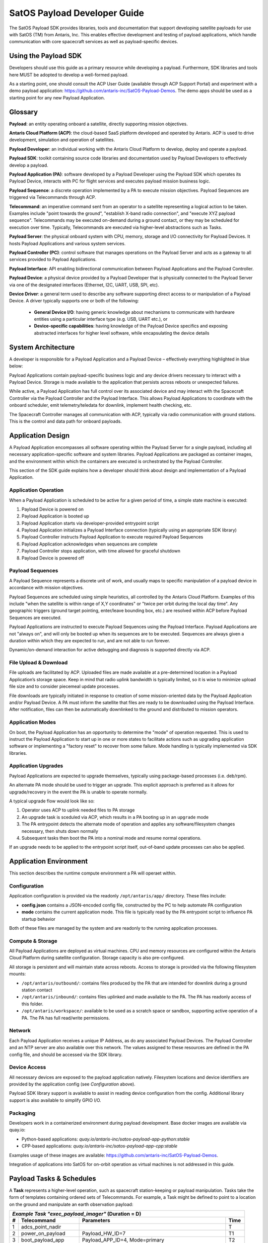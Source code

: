 SatOS Payload Developer Guide
#############################

The SatOS Payload SDK provides libraries, tools and documentation that support developing satellite payloads for use with SatOS (TM) from Antaris, Inc.
This enables effective development and testing of payload applications, which handle communication with core spacecraft services as well as payload-specific devices.

Using the Payload SDK
*********************

Developers should use this guide as a primary resource while developing a payload.
Furthermore, SDK libraries and tools here MUST be adopted to develop a well-formed payload.

As a starting point, one should consult the ACP User Guide (available through ACP Support Portal) and experiment with a demo payload application: https://github.com/antaris-inc/SatOS-Payload-Demos.
The demo apps should be used as a starting point for any new Payload Application.

Glossary
********

**Payload**: an entity operating onboard a satellite, directly supporting mission objectives.

**Antaris Cloud Platform (ACP)**: the cloud-based SaaS platform developed and operated by Antaris. ACP is used to drive development, simulation and operation of satellites.

**Payload Developer**: an individual working with the Antaris Cloud Platform to develop, deploy and operate a payload.

**Payload SDK**: toolkit containing source code libraries and documentation used by Payload Developers to effectively develop a payload.

**Payload Application (PA)**: software developed by a Payload Developer using the Payload SDK which operates its Payload Device, interacts with PC for flight services and executes payload mission business logic.

**Payload Sequence**: a discrete operation implemented by a PA to execute mission objectives. Payload Sequences are triggered via Telecommands through ACP.

**Telecommand**: an imperative command sent from an operator to a satellite representing a logical action to be taken. Examples include "point towards the ground", "establish X-band radio connection", and "execute XYZ payload sequence". Telecommands may be executed on-demand during a ground contact, or they may be scheduled for execution over time. Typically, Telecommands are executed via higher-level abstractions such as Tasks.

**Payload Server**: the physical onboard system with CPU, memory, storage and I/O connectivity for Payload Devices. It hosts Payload Applications and various system services.

**Payload Controller (PC)**: control software that manages operations on the Payload Server and acts as a gateway to all services provided to Payload Applications.

**Payload Interface**: API enabling bidirectional communication between Payload Applications and the Payload Controller.

**Payload Device**: a physical device provided by a Payload Developer that is physically connected to the Payload Server via one of the designated interfaces (Ethernet, I2C, UART, USB, SPI, etc).

**Device Driver**: a general term used to describe any software supporting direct access to or manipulation of a Payload Device. A driver typically supports one or both of the following:

  * **General Device I/O**: having generic knowledge about mechanisms to communicate with hardware entities using a particular interface type (e.g. USB, UART etc.), or
  * **Device-specific capabilities**: having knowledge of the Payload Device specifics and exposing abstracted interfaces for higher level software, while encapsulating the device details

System Architecture
*******************

A developer is responsible for a Payload Application and a Payload Device – effectively everything highlighted in blue below:

.. image:: images/satellite-architecture.png

Payload Applications contain payload-specific business logic and any device drivers necessary to interact with a Payload Device. Storage is made available to the application that persists across reboots or unexpected failures.

While active, a Payload Application has full control over its associated device and may interact with the Spacecraft Controller via the Payload Controller and the Payload Interface. This allows Payload Applications to coordinate with the onboard scheduler, emit telemetry/teledata for downlink, implement health checking, etc.

The Spacecraft Controller manages all communication with ACP, typically via radio communication with ground stations. This is the control and data path for onboard payloads.

Application Design
******************

A Payload Application encompasses all software operating within the Payload Server for a single payload, including all necessary application-specific software and system libraries. Payload Applications are packaged as container images, and the environment within which the containers are executed is orchestrated by the Payload Controller.

This section of the SDK guide explains how a developer should think about design and implementation of a Payload Application.

Application Operation
=====================

When a Payload Application is scheduled to be active for a given period of time, a simple state machine is executed:

1. Payload Device is powered on
2. Payload Application is booted up
3. Payload Application starts via developer-provided entrypoint script
4. Payload Application initializes a Payload Interface connection (typically using an appropriate SDK library)
5. Payload Controller instructs Payload Application to execute required Payload Sequences
6. Payload Application acknowledges when sequences are complete
7. Payload Controller stops application, with time allowed for graceful shutdown
8. Payload Device is powered off

Payload Sequences
=================

A Payload Sequence represents a discrete unit of work, and usually maps to specific manipulation of a payload device in accordance with mission objectives.

Payload Sequences are scheduled using simple heuristics, all controlled by the Antaris Cloud Platform. Examples of this include "when the satellite is within range of X,Y coordinates" or "twice per orbit during the local day time". Any geographic triggers (ground target pointing, enter/leave bounding box, etc.) are resolved within ACP before Payload Sequences are executed.

Payload Applications are instructed to execute Payload Sequences using the Payload Interface. Payload Applications are not "always on", and will only be booted up when its sequences are to be executed. Sequences are always given a duration within which they are expected to run, and are not able to run forever.

Dynamic/on-demand interaction for active debugging and diagnosis is supported directly via ACP.

File Upload & Download
======================

File uploads are facilitated by ACP. Uploaded files are made available at a pre-determined location in a Payload Application’s storage space. Keep in mind that radio uplink bandwidth is typically limited, so it is wise to minimize upload file size and to consider piecemeal update processes.

File downloads are typically initiated in response to creation of some mission-oriented data by the Payload Application and/or Payload Device. A PA must inform the satellite that files are ready to be downloaded using the Payload Interface. After notification, files can then be automatically downlinked to the ground and distributed to mission operators.

Application Modes
=================

On boot, the Payload Application has an opportunity to determine the "mode" of operation requested. This is used to instruct the Payload Application to start up in one or more states to facilitate actions such as upgrading application software or implementing a "factory reset" to recover from some failure. Mode handling is typically implemented via SDK libraries.

Application Upgrades
====================

Payload Applications are expected to upgrade themselves, typically using package-based processes (i.e. deb/rpm).

An alternate PA mode should be used to trigger an upgrade. This explicit approach is preferred as it allows for upgrade/recovery in the event the PA is unable to operate normally.

A typical upgrade flow would look like so:

1. Operator uses ACP to uplink needed files to PA storage
2. An upgrade task is sceduled via ACP, which results in a PA booting up in an ``upgrade`` mode
3. The PA entrypoint detects the alternate mode of operation and applies any software/filesystem changes necessary, then shuts down normally
4. Subsequent tasks then boot the PA into a nominal mode and resume normal operations.

If an upgrade needs to be applied to the entrypoint script itself, out-of-band update processes can also be applied.

Application Environment
***********************

This section describes the runtime compute environment a PA will operaet within.

Configuration
=============

Application configuration is provided via the readonly ``/opt/antaris/app/`` directory. These files include:

* **config.json** contains a JSON-encoded config file, constructed by the PC to help automate PA configuration
* **mode** contains the current application mode. This file is typically read by the PA entrypoint script to influence PA startup behavior

Both of these files are managed by the system and are readonly to the running application processes.

Compute & Storage
=================

All Payload Applications are deployed as virtual machines. CPU and memory resources are configured within the Antaris Cloud Platform during satellite configuration. Storage capacity is also pre-configured.

All storage is persistent and will maintain state across reboots. Access to storage is provided via the following filesystem mounts:

* ``/opt/antaris/outbound/``: contains files produced by the PA that are intended for downlink during a ground station contact
* ``/opt/antaris/inbound/``: contains files uplinked and made available to the PA. The PA has readonly access of this folder.
* ``/opt/antaris/workspace/``: available to be used as a scratch space or sandbox, supporting active operation of a PA. The PA has full read/write permissions.

Network
=======

Each Payload Application receives a unique IP Address, as do any associated Payload Devices. The Payload Controller and an NTP server are also available over this network. The values assigned to these resources are defined in the PA config file, and should be accessed via the SDK library.

Device Access
=============

All necessary devices are exposed to the payload application natively.
Filesystem locations and device identifiers are provided by the application config (see `Configuration` above).

Payload SDK library support is available to assist in reading device configuration from the config.
Additional library support is also available to simplify GPIO I/O.

Packaging
=========

Developers work in a containerized environment during payload development. Base docker images are available via quay.io:

* Python-based applications: `quay.io/antaris-inc/satos-payload-app-python:stable`
* CPP-based applications: `quay.io/antaris-inc/satos-payload-app-cpp:stable`

Examples usage of these images are available: https://github.com/antaris-inc/SatOS-Payload-Demos.

Integration of applications into SatOS for on-orbit operation as virtual machines is not addressed in this guide.

Payload Tasks & Schedules
*************************

A **Task** represents a higher-level operation, such as spacecraft station-keeping or payload manipulation. Tasks take the form of templates containing ordered sets of Telecommands. For example, a Task might be defined to point to a location on the ground and manipulate an earth observation payload:

+---+----------------------+-------------------------------------------------------------+------+
| *Example Task "exec_payload_imager"* (Duration = D)                                           |
+---+----------------------+-------------------------------------------------------------+------+
| # | Telecommand          | Parameters                                                  | Time |
+===+======================+=============================================================+======+
| 1 | adcs_point_nadir     |                                                             | T    |
+---+----------------------+-------------------------------------------------------------+------+
| 2 | power_on_payload     | Payload_HW_ID=7                                             | T1   |
+---+----------------------+-------------------------------------------------------------+------+
| 3 | boot_payload_app     | Payload_APP_ID=4, Mode=primary                              | T2   |
+---+----------------------+-------------------------------------------------------------+------+
| 4 | start_sequence       | Payload_APP_ID=4, Seq_ID=”B”, Seq_Params=“arg1”, Dur=D      | T3   |
+---+----------------------+-------------------------------------------------------------+------+
| 5 | shutdown_payload_app | Payload_APP_ID=4                                            | T3+D |
+---+----------------------+-------------------------------------------------------------+------+

An **Operator** uses Tasks to construct a **Schedule**. Schedules contain a series of Telecommands rendered from input Tasks. A schedule typically spans one or more days, beginning some number of hours or days in the future. This is used to instruct a satellite how to autonomously operate while outside of an active ground station contact.

An example Schedule could be created from the following tasks, taking the provided Start Time and Duration as input:

+---+------------------------+------------+----------+
| # | Task                   | Start Time | Duration |
+===+========================+============+==========+
| 1 | execute_payload_imager | 02:00:00   | 1200     |
+---+------------------------+------------+----------+
| 2 | ground_contact_alaska  | 02:24:40   | 600      |
+---+------------------------+------------+----------+

The rendered Schedule might look like so:

+---+----------------------+-------------------------------------------------------------+----------+
| # | Telecommand          | Parameters                                                  | Time     |
+===+======================+=============================================================+==========+
| **execute_payload_imager(D=1200)**                                                                |
+---+----------------------+-------------------------------------------------------------+----------+
| 1 | adcs_point_nadir     |                                                             | 02:00:00 |
+---+----------------------+-------------------------------------------------------------+----------+
| 2 | power_on_payload     | Payload_HW_ID=7                                             | 02:02:30 |
+---+----------------------+-------------------------------------------------------------+----------+
| 3 | boot_payload_app     | Payload_APP_ID=4, Mode=primary                              | 02:04:00 |
+---+----------------------+-------------------------------------------------------------+----------+
| 4 | start_sequence       | Payload_APP_ID=4, Seq_ID=”B”, Seq_Params=“arg1”, Dur=1200   | 02:04:30 |
+---+----------------------+-------------------------------------------------------------+----------+
| 5 | shutdown_payload_app | Payload_APP_ID=4                                            | 02:24:30 |
+---+----------------------+-------------------------------------------------------------+----------+
| **ground_contact_alaska(D=600)**                                                                  |
+---+----------------------+-------------------------------------------------------------+----------+
| 6 | adcs_point_lat_lng   | lat_lng=61,-147                                             | 02:24:40 |
+---+----------------------+-------------------------------------------------------------+----------+
| 7 | exec_ground_contact  | bands=s,x                                                   | 02:26:00 |
+---+----------------------+-------------------------------------------------------------+----------+

Task definition and scheduling is a collaborative, ongoing exercise. During initial payload development, it is helpful to keep the following dimensions in mind:

* **Task ID**: an alphanumeric value assigned by payload developer (e.g. "execute_payload_imager" above)
* **Task Duration**: the amount of time required to run the Task
* **Trigger Conditions**: the geographic location, absolute/relative time that Tasks should be executed
* **Executions per Orbit/Day**: the number of times a Task should be invoked within a given time period, likely per orbit or per 24-hour period
* **Payload Device Power State**: the expected payload device power state before and during Task execution
* **Power Requirements**: the average and max power requirements required for the Task

Using the Payload SDK Libraries
*******************************

The SDK provides the following programming language support:

* Python: see the :doc:`python-application-guide` for more information.

* For CPP-based applications: a debian package named `satos-payload-sdk-cpp` containing CPP Payload Interface client support. This is distributed within the CPP base docker image.

Sample payload applications demonstrating usage of these libraries are available here: https://github.com/antaris-inc/SatOS-Payload-Demos.
